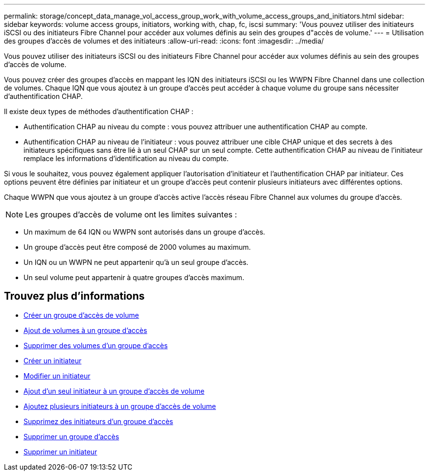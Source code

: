 ---
permalink: storage/concept_data_manage_vol_access_group_work_with_volume_access_groups_and_initiators.html 
sidebar: sidebar 
keywords: volume access groups, initiators, working with, chap, fc, iscsi 
summary: 'Vous pouvez utiliser des initiateurs iSCSI ou des initiateurs Fibre Channel pour accéder aux volumes définis au sein des groupes d"accès de volume.' 
---
= Utilisation des groupes d'accès de volumes et des initiateurs
:allow-uri-read: 
:icons: font
:imagesdir: ../media/


[role="lead"]
Vous pouvez utiliser des initiateurs iSCSI ou des initiateurs Fibre Channel pour accéder aux volumes définis au sein des groupes d'accès de volume.

Vous pouvez créer des groupes d'accès en mappant les IQN des initiateurs iSCSI ou les WWPN Fibre Channel dans une collection de volumes. Chaque IQN que vous ajoutez à un groupe d'accès peut accéder à chaque volume du groupe sans nécessiter d'authentification CHAP.

Il existe deux types de méthodes d'authentification CHAP :

* Authentification CHAP au niveau du compte : vous pouvez attribuer une authentification CHAP au compte.
* Authentification CHAP au niveau de l'initiateur : vous pouvez attribuer une cible CHAP unique et des secrets à des initiateurs spécifiques sans être lié à un seul CHAP sur un seul compte. Cette authentification CHAP au niveau de l'initiateur remplace les informations d'identification au niveau du compte.


Si vous le souhaitez, vous pouvez également appliquer l'autorisation d'initiateur et l'authentification CHAP par initiateur. Ces options peuvent être définies par initiateur et un groupe d'accès peut contenir plusieurs initiateurs avec différentes options.

Chaque WWPN que vous ajoutez à un groupe d'accès active l'accès réseau Fibre Channel aux volumes du groupe d'accès.


NOTE: Les groupes d'accès de volume ont les limites suivantes :

* Un maximum de 64 IQN ou WWPN sont autorisés dans un groupe d'accès.
* Un groupe d'accès peut être composé de 2000 volumes au maximum.
* Un IQN ou un WWPN ne peut appartenir qu'à un seul groupe d'accès.
* Un seul volume peut appartenir à quatre groupes d'accès maximum.




== Trouvez plus d'informations

* xref:task_data_manage_vol_access_group_create_a_volume_access_group.adoc[Créer un groupe d'accès de volume]
* xref:task_data_manage_vol_access_group_add_volumes.adoc[Ajout de volumes à un groupe d'accès]
* xref:task_data_manage_vol_access_group_remove_volumes.adoc[Supprimer des volumes d'un groupe d'accès]
* xref:task_data_manage_vol_access_group_create_an_initiator.adoc[Créer un initiateur]
* xref:task_data_manage_vol_access_group_edit_an_initiator.adoc[Modifier un initiateur]
* xref:task_data_manage_vol_access_group_add_a_single_initiator.adoc[Ajout d'un seul initiateur à un groupe d'accès de volume]
* xref:task_data_manage_vol_access_group_add_multiple_initiators.adoc[Ajoutez plusieurs initiateurs à un groupe d'accès de volume]
* xref:task_data_manage_vol_access_group_remove_initiators_from_an_access_group.adoc[Supprimez des initiateurs d'un groupe d'accès]
* xref:task_data_manage_vol_access_group_delete.adoc[Supprimer un groupe d'accès]
* xref:task_data_manage_vol_access_group_delete_an_initiator.adoc[Supprimer un initiateur]


